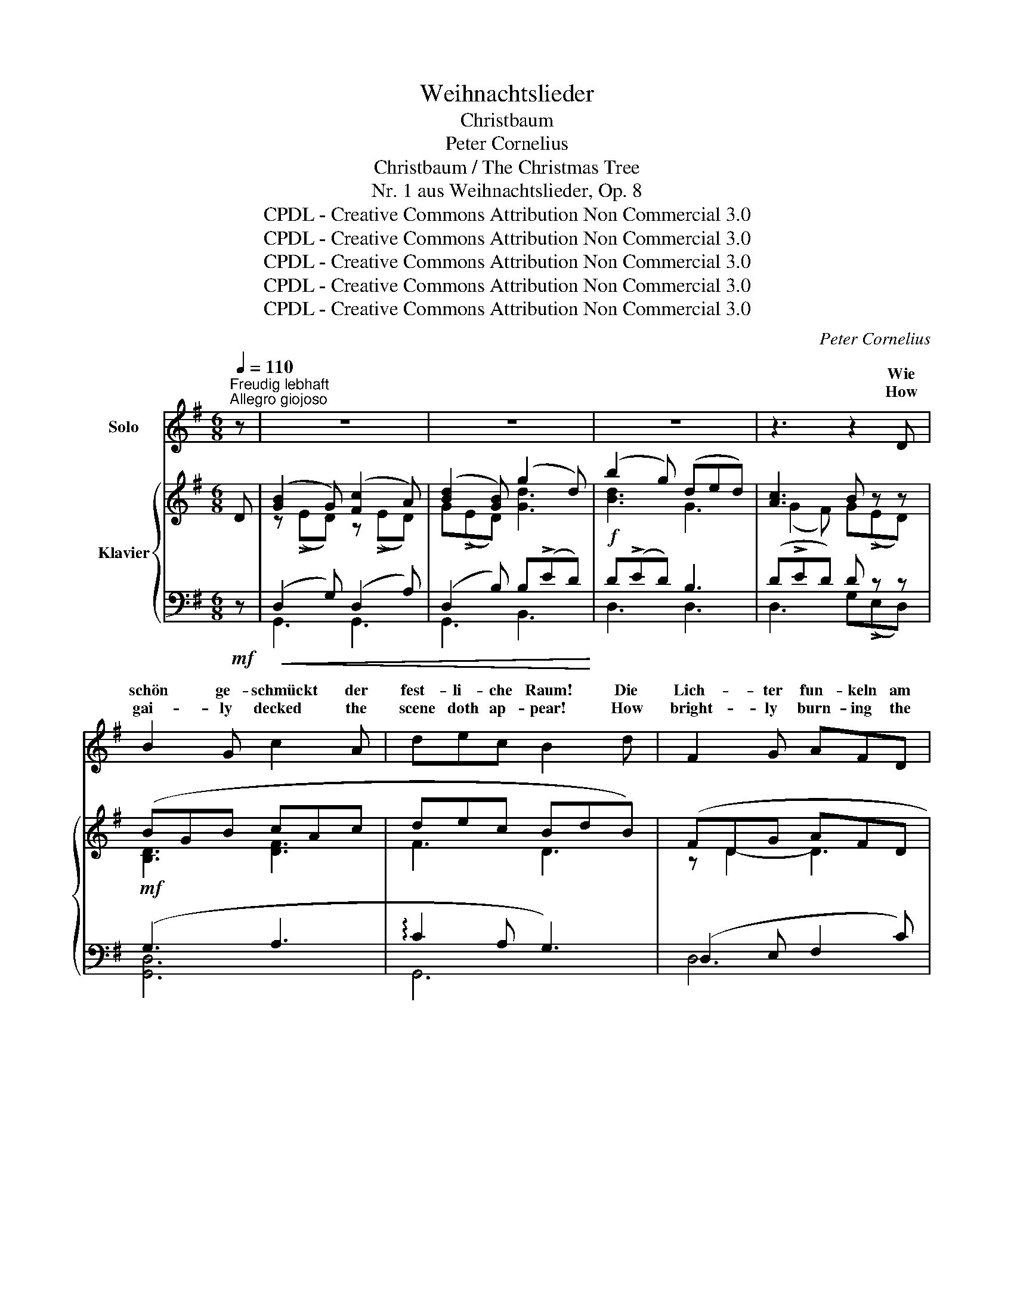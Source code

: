 X:1
T:Weihnachtslieder
T:Christbaum
T:Peter Cornelius
T:Christbaum / The Christmas Tree
T:Nr. 1 aus Weihnachtslieder, Op. 8
T:CPDL - Creative Commons Attribution Non Commercial 3.0
T:CPDL - Creative Commons Attribution Non Commercial 3.0
T:CPDL - Creative Commons Attribution Non Commercial 3.0
T:CPDL - Creative Commons Attribution Non Commercial 3.0
T:CPDL - Creative Commons Attribution Non Commercial 3.0
C:Peter Cornelius
Z:Peter Cornelius
Z:CPDL - Creative Commons Attribution Non Commercial 3.0
%%score ( 1 2 ) { ( 3 5 7 ) | ( 4 6 ) }
L:1/8
Q:1/4=110
M:6/8
K:G
V:1 treble nm="Solo"
V:2 treble 
V:3 treble nm="Klavier"
V:5 treble 
V:7 treble 
V:4 bass 
V:6 bass 
V:1
"^Freudig lebhaft\nAllegro giojoso" z | z6 | z6 | z6 | z3 z2 D | B2 G c2 A | dec B2 d | F2 G AFD | %8
w: ||||Wie|schön ge- schmückt der|fest- li- che Raum! Die|Lich- ter fun- keln am|
w: ||||How|gai- ly decked the|scene doth ap- pear! How|bright- ly burn- ing the|
 G2 A B2 d | ^c3- cde | A3- A2 A | (d3 c)dc | B2 z z3 | z6 | z6 | z6 | z3 z2 D | B2 G cAc | %18
w: Weih- nachts- baum! O|fröh- * li- che|Zeit! _ O|se- * li- ger|Traum!||||Die|Mut- ter sitzt in der|
w: can- dles here! O|rap- * tur- ous|time, _ O|vi- * sion so|dear!||||The|moth- er sits with her|
 e2 c B2 d | F2 G AFD | G2 A B2 d | ^c3- cde | (A2 B) A3 | (d3 cd)c | B3 z2 G | G2 A BGA | %26
w: Kin- der- kreis; Nun|schwei- get al- les auf|ihr Ge- heiß: sie|sin- * get des|Christ- * kinds|Lob _ _ und|Preis. Und|rings vom Weih- * nachts-|
w: chil- dren there, who|si- lent wail with ex-|pec- tant air the|tale _ of the|Christ _ child,|yond _ _ com-|pare. A-|round, dis- played _ by|
 B2 c B2 B | d2 B A2 G | d2 B A2 G | c3- cdc | B3 F3 | (G3 AG)A | B3 z2 B | E2 F GEF | G2 A B2 B | %35
w: baum er- hellt, ist|schön in Bil- dern|auf- ge- stellt des|hei- * li- gen|Bu- ches|Pal- * * men-|welt. Die|Kin- der schau- en der|Bil- der Pracht und|
w: can- dle light, are|ma- ny col- ored|pic- tures bright of|Bib- * li- cal|scenes that|charm _ _ the|sight. The|chil- dren look at the|scenes un- rolled, and|
 d2 B A2 G | d2 B A2 G | (F3 GF)G | A3- AGA | (B3 A2) G | F2 z z2 D | BGB c2 A | dec B2 d | %43
w: ha- ben wohl des|Sin- gens acht, das|tönt _ _ so|süß _ in der|Wei- * he-|nacht! O|glück- li- cher Kreis im|fest- li- chen Raum! O|
w: hear the tale so|sweet- ly told, a|won- * * drous|tale _ of the|times _ of|old! O|cir- cle so bright, how|glad all ap- pear! O|
 F2 G AFD | G2 A B2 d | ^c3- cde | A3- A2 A | (d3 c)dc | B2 z z3 | z6 | z6 | z6 | z6 |] %53
w: gold- ne Lich- ter am|Weih- nachts- baum! O|fröh- * li- che|Zeit! _ O|se- * li- ger|Traum!|||||
w: gold- en can- dle light|gleam- ing here! O|rap- * tur- ous|time! _ O|vi- * sion so|dear!|||||
V:2
 x | x6 | x6 | x6 | x6 | x6 | x6 | x6 | x6 | x6 | x6 | x6 | x6 | x6 | x6 | x6 | x6 | x6 | x6 | x6 | %20
w: ||||||||||||||||||||
w: ||||||||||||||||||||
 x6 | x6 | x3 A2 A | x6 | x6 | x6 | x6 | x6 | x6 | x6 | x6 | x6 | x6 | x6 | x6 | x6 | x6 | x6 | %38
w: ||||||||||||||||||
w: ||* be~\-||||||||||||||||
 x6 | x6 | x6 | x6 | x6 | x6 | x6 | x6 | x6 | x6 | x6 | x6 | x6 | x6 | x6 |] %53
w: |||||||||||||||
w: |||||||||||||||
V:3
 D | ([GB]2 G) ([Fc]2 A) | ([Bd]2 [GB]) (g2 d) | (b2 g) (ded) | [Ac]3 B z z | (BGB cAc | dec BdB) | %7
 (FDG AFD | GDA BGd) | (^c2 g f2 e) | (e2 d =cAF) | ([GB]3 ABA) | G2 z z3 | ([GB]2 G) ([Fc]2 A) | %14
 ([Bd]2 [GB]) (g2 d) | (b2 g d!>!ed) | [Ac]3 B z2 | (GDG AEA | cAc BGB) | (FDG AFD) | (GDA BGd) | %21
 (^c2 g f2 e) | (e2 d =cAF) | ([GB]3 ABA) | G2 z z3 | ([EG]2 [FA] [GB]G[FA]) | %26
 ([GB]2 [ce]) (e2 B) | (d2 B A2 G) | (d2 B A2 G) | (cA^G ABc | B^c^d cBF) | (G3 AGA | BFG AGF) | %33
 ([EG]2 [FA] [GB][EG][FA]) | ([GB]2 [ce]) (e2 B) | (d2 B A2 G) | (d2 B A2 G) | (FDF GFG) | %38
 ([FA]3- [FA][EG][FA]) | ([GB]3 [GA^c]2 [Gce] | [FAd]3- [FAd]2) z | (BGB c2 A) | (dec BdB) | %43
 (FDG AFD) | (GDA BGd) | (^c2 g f2 e) | (e2 d =cAF) | ([GB]3 ABA) | G2 z z3 | ([GB]2 G) ([Fc]2 A) | %50
 ([Bd]2 [GB]) (g2 d) | (b2 g) (dBG) | (B2 A) G2 z |] %53
V:4
!mf! z |!<(! (D,2 G,) (D,2 A,) | (D,2 B,) B,(!>!ED)!<)! |!f! D(!>!ED) B,3 | (D!>!ED) D z z | %5
!mf! (G,3 A,3 | !arpeggio!C2 A, G,3) | (D,2 E, F,2 C) | (B,2 F, G,2 B,) | %9
"^hervortretend\nmarcato" !arpeggio![A,,E,^C]3 !arpeggio![A,,E,C]3 | [D,A,=C]6 | D,6- | %12
 D,(!>!E,D, C,!>!E,D,) |!mf!!<(! (D,2 G,) (D,2 A,) | (D,2 B,) B,(!>!ED)!<)! |!f! D(!>!ED) B,3 | %16
 (D!>!ED) D z2 |!mf! G,6 | F,3 G,3 | (D,2 E, F,2 C) | (B,2 F, G,2 B,) | %21
"^hervortretend\nmarcato" !arpeggio![A,,E,^C]3 !arpeggio![A,,E,C]3 | [D,A,=C]6 | D,6- | %24
 D,!>!E,D, (D,!>!G,E,) |!p! [E,,E,]6 | (B,2 A, G,3) |!mf!!>(! F,3 (A,2!>)! B,) | %28
!mf!!>(! (B,2 F,) (A,2!>)! B,) | (A,3 !arpeggio!CB,A, |!<(! F,3-!<)!!>(! F,2 B,)!>)! | %31
 (B,3!<(! A,B,A,!<)! | F,3!>(! ^D,3)!>)! |!p! [E,,E,]6 | (B,2 A, G,3) |!mf!!>(! F,3 (A,2!>)! B,) | %36
!mf!!>(! (B,2 F, A,3)!>)! |!p!!<(! (A,3 E,3)!<)! | (C3 A,3) |!<(! (G,3 E,3)!<)! | %40
 [D,A,]3- ([D,A,]!>![A,C][F,A,]) |!mf! (G,3 A,3) | (!arpeggio!C2 A, G,3) | (D,2 E, F,2 C) | %44
 (B,2 F, G,2 B,) |"^hervortretend\nmarcato" !arpeggio![A,,E,^C]3 !arpeggio![A,,E,C]3 | [D,A,=C]6 | %47
!>(! D,6-!>)! |!mf! (D,!>!E,D, C,!>!E,D,) |!<(! (D,2 G,) (D,2 A,) | (D,2 B,) B,(!>!ED)!<)! | %51
!f! D(!>!ED) (B,2 C) | [D,,D,]3 [G,,D,]2 z |] %53
V:5
 x | z (!>!ED) z (!>!ED) | G(!>!ED) [Gd]3 | [Bd]3 G3 | (G2 F) G(!>!ED) | [B,D]3 [DF]3 | F3 D3 | %7
 z D2- D3 | z D2- D3 | G3 [G^c]3 | F6 | z (!>!ED) ([CF]3 | B,)(!>!ED C!>!ED) | %13
 z (!>!ED) z (!>!ED) | G(ED) [Gd]3 | [Bd]3 G3 | (G2 F) G(!>!ED) | B,3 C3 | D6 | z D2- D3 | %20
 z D2- D3 | G3 [G^c]3 | F6 | z !>!ED (([CF]3 | [B,G]))(!>!ED) (D!>!GE) | z B,2- B, E2 | z x2 BGE | %27
 z D2 z E2 | z D2 z E2- | E6 | ^D6 | E^DE- E3 | ^D3 B,3 | z B,2- B, E2 | z x2 (BGE) | z D2 z E2 | %36
 z D2 z E2 | z D2- D3 | z ED- D3 | z (ED) D3 | z (ED) (D!>!ED) | [B,D]3 [DF]3 | F3 D3 | z D2- D3 | %44
 z D2- D3 | G3 [G^c]3 | F6 | z (ED) ([CF]3 | (B,)!>!ED C!>!ED) | z !>!ED z !>!ED | G!>!ED [Gd]3 | %51
 [Bd]3 G3 | F3 [B,G]2 x |] %53
V:6
 x | G,,3 G,,3 | G,,3 B,,3 | D,3 D,3 | D,3 G,(!>!E,D,) | [G,,D,]6 | G,,6 | D,6 | D,6 | x6 | x6 | %11
 D,3 D,,3 | G,,2 z z3 | G,,3 G,,3 | G,,3 B,,3 | D,3 D,3 | D,3 G,(!>!E,D,) | [G,,D,]6 | [G,,D,]6 | %19
 D,6 | D,6 | x6 | x6 | D,3 D,,3 | G,,2 z z3 | x6 | E,6 | B,,3 (C,2 E,) | B,,3 (C,2 E,) | %29
 A,,3 A,,3 | B,,6 | E,3 C,3 | B,,6 | x6 | E,6 | B,,3 (C,2 E,) | B,,3 (C,2 ^C,) | D,6 | D,6 | D,6 | %40
 x6 | [G,,D,]6 | G,,3 G,,3 | D,6 | D,6 | x6 | x6 | D,3 D,,3 | G,,3 z3 | G,,3 G,,3 | G,,3 B,,3 | %51
 D,3 D,3 | x6 |] %53
V:7
 x | x6 | x6 | x6 | x6 | x6 | x6 | x6 | x6 | x6 | x6 | x6 | x6 | x6 | x6 | x6 | x6 | x6 | x6 | x6 | %20
 x6 | x6 | x6 | x6 | x6 | x6 | x E2- E3 | x6 | x6 | x6 | x6 | x6 | x6 | x6 | x E2- E3 | x6 | x6 | %37
 x6 | x6 | x6 | x6 | x6 | x6 | x6 | x6 | x6 | x6 | x6 | x6 | x6 | x6 | x6 | (D!>!EC) x3 |] %53

